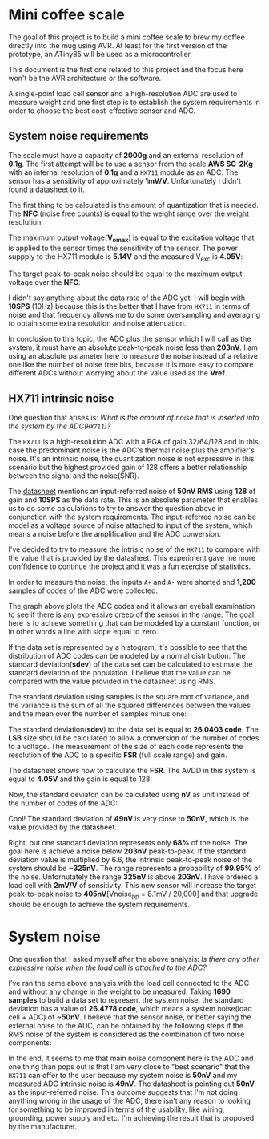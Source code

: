 * Mini coffee scale

The goal of this project is to build a mini coffee scale to brew my coffee directly into the mug using AVR. At least for the first version of the prototype, an ATiny85 will be used as a microcontroller.

This document is the first one related to this project and the focus here won't be the AVR architecture or the software. 

A single-point load cell sensor and a high-resolution ADC are used to measure weight and one first step is to establish the system requirements in order to choose the best cost-effective sensor and ADC.

** System noise requirements

The scale must have a capacity of *2000g* and an external resolution of *0.1g*. The first attempt will be to use a sensor from the scale *AWS SC-2Kg* with an internal resolution of *0.1g* and a ~HX711~ module as an ADC. The sensor has a sensitivity of approximately *1mV/V*. Unfortunately I didn't found a datasheet to it.

The first thing to be calculated is the amount of quantization that is needed. The *NFC* (noise free counts) is equal to the weight range over the weight resolution:

[[file:nfc.gif]]

The maximum output voltage(*V_omax*) is equal to the excitation voltage that is applied to the sensor times the sensitivity of the sensor. The power suppply to the HX711 module is *5.14V* and the measured V_exc is *4.05V*:

[[file:vomax.gif]]

The target peak-to-peak noise should be equal to the maximum output voltage over the *NFC*:

[[file:target_noise.gif]]

I didn't say anything about the data rate of the ADC yet. I will begin with *10SPS* (10Hz) because this is the better that I have from ~HX711~ in terms of noise and that frequency allows me to do some oversampling and averaging to obtain some extra resolution and noise attenuation.

In conclusion to this topic, the ADC plus the sensor which I will call as the system, it must have an absolute peak-to-peak noise less than *203nV*. I am using an absolute parameter here to measure the noise instead of a relative one like the number of noise free bits, because it is more easy to compare different ADCs without worrying about the value used as the *Vref*.

** HX711 intrinsic noise

One question that arises is: /What is the amount of noise that is inserted into the system by the ADC(~HX711~)?/

The ~HX711~ is a high-resolution ADC with a PGA of gain 32/64/128 and in this case the predominant noise is the ADC's thermal noise plus the amplifier's noise. It's an intrinsic noise, the quantization noise is not expressive in this scenario but the highest provided gain of 128 offers a better relationship between the signal and the noise(SNR). 

The [[https://cdn.sparkfun.com/datasheets/Sensors/ForceFlex/hx711_english.pdf][datasheet]] mentions an input-referred noise of *50nV RMS* using *128* of gain and *10SPS* as the data rate. This is an absolute parameter that enables us to do some calculations to try to answer the question above in conjunction with the system requirements. The input-referred noise can be model as a voltage source of noise attached to input of the system, which means a noise before the amplification and the ADC conversion.

I've decided to try to measure the intrisic noise of the ~HX711~ to compare with the value that is provided by the datasheet. This experiment gave me more conffidence to continue the project and it was a fun exercise of statistics.

In order to measure the noise, the inputs ~A+~ and ~A-~ were shorted and *1,200* samples of codes of the ADC were collected. 

[[file:adc_noise.png]]

The graph above plots the ADC codes and it allows an eyeball examination to see if there is any expressive creep of the sensor in the range. The goal here is to achieve something that can be modeled by a constant function, or in other words a line with slope equal to zero.

If the data set is represented by a histogram, it's possible to see that the distribution of ADC codes can be modeled by a normal distribution. The standard deviation(*sdev*) of the data set can be calculated to estimate the standard deviation of the population. I believe that the value can be compared with the value provided in the datasheet using RMS.

The standard deviation using samples is the square root of variance, and the variance is the sum of all the squared differences between the values and the mean over the number of samples minus one:

[[file:sdev.gif]]

The standard deviation(*sdev*) to the data set is equal to *26.0403 code*. The *LSB* size should be calculated to allow a conversion of the number of codes to a voltage. The measurement of the size of each code represents the resolution of the ADC to a specific *FSR* (full scale range) and gain.

The datasheet shows how to calculate the *FSR*. The AVDD in this system is equal to *4.05V* and the gain is equal to 128:

[[file:fsr.gif]]

[[file:lsb.gif]]

Now, the standard deviaton can be calculated using *nV* as unit instead of the number of codes of the ADC:

[[file:sdev_nv.gif]]

Cool! The standard deviation of *49nV* is very close to *50nV*, which is the value provided by the datasheet.

Right, but one standard deviation represents only *68%* of the noise. The goal here is achieve a noise below *203nV* peak-to-peak. If the standard deviation value is multiplied by 6.6, the intrinsic peak-to-peak noise of the system should be *~325nV*. The range represents a probability of *99.95%* of the noise. Unfornutately the range *325nV* is above *203nV*. I have ordered a load cell with *2mV/V* of sensitivity. This new sensor will increase the target peak-to-peak noise to *405nV*[Vnoise_pp = 8.1mV / 20,000] and that upgrade should be enough to achieve the system requirements.

* System noise

One question that I asked myself after the above analysis: /Is there any other expressive noise when the load cell is attached to the ADC?/

I've ran the same above analysis with the load cell connected to the ADC and without any change in the weight to be measured. Taking *1690 samples* to build a data set to represent the system noise, the standard deviation has a value of *26.4778 code*, which means a system noise(load cell + ADC) of *~50nV*. I believe that the sensor noise, or better saying the external noise to the ADC, can be obtained by the following steps if the RMS noise of the system is considered as the combination of two noise components:

# \begin{align*}
# V_{\mbox{noise system}}(RMS) &= \sqrt{V_{\mbox{noise ADC}}^2 + V_{\mbox{noise sensor}}^2} \\
# V_{\mbox{noise system}}^2 &= V_{\mbox{noise ADC}}^2 + V_{\mbox{noise sensor}}^2 \\
# V_{\mbox{noise sensor}}^2 &= V_{\mbox{noise system}}^2 - V_{\mbox{noise ADC}}^2 \\
# V_{\mbox{noise sensor}} &= \sqrt{V_{\mbox{noise system}}^2 - V_{\mbox{noise ADC}}^2} \\
# V_{\mbox{noise sensor}} &\approx \sqrt{(26.4778 * 1.89nV)^2 - (26.0403 * 1.89nV)^2} \\
# &\approx 9.06nV
# \end{align*}

[[file:system_noise.gif]]

In the end, it seems to me that main noise component here is the ADC and one thing than pops out is that I'am very close to "best scenario" that the ~HX711~ can offer to the user because my system noise is *50nV* and my measured ADC intrinsic noise is *49nV*. The datasheet is pointing out *50nV* as the input-referred noise. This outcome suggests that I'm not doing anything wrong in the usage of the ADC, there isn't any reason to looking for something to be improved in terms of the usability, like wiring, grounding, power supply and etc. I'm achieving the result that is proposed by the manufacturer. 
